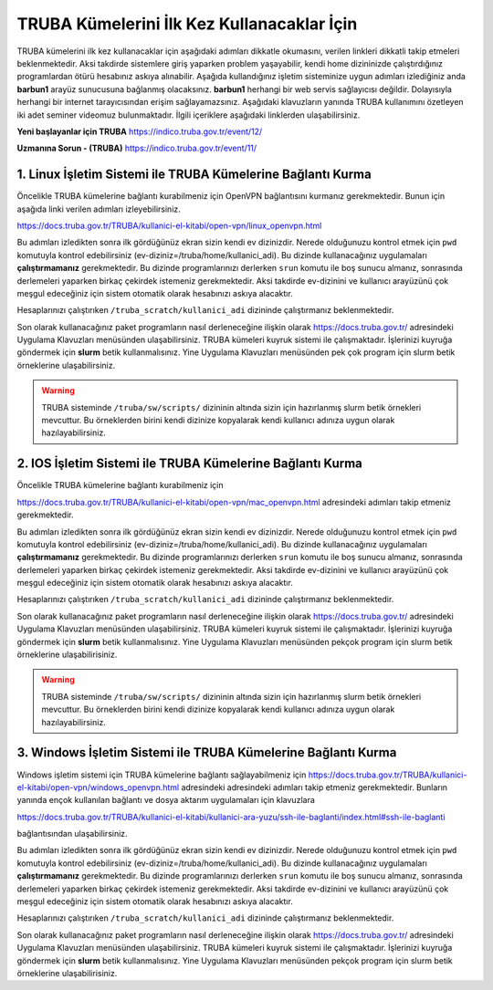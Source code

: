 =================================================
TRUBA Kümelerini İlk Kez Kullanacaklar İçin
=================================================

TRUBA kümelerini ilk kez kullanacaklar için aşağıdaki adımları dikkatle okumasını, verilen linkleri dikkatli takip etmeleri beklenmektedir. Aksi takdirde sistemlere giriş yaparken problem yaşayabilir, kendi home dizininizde çalıştırdığınız programlardan ötürü hesabınız askıya alınabilir. Aşağıda kullandığınız işletim sisteminize uygun adımları izlediğiniz anda **barbun1** arayüz sunucusuna bağlanmış olacaksınız. **barbun1** herhangi bir web servis sağlayıcısı değildir. Dolayısıyla herhangi bir internet tarayıcısından erişim sağlayamazsınız. Aşağıdaki klavuzların yanında TRUBA kullanımını özetleyen iki adet seminer videomuz bulunmaktadır. İlgili içeriklere aşağıdaki linklerden ulaşabilirsiniz.

**Yeni başlayanlar için TRUBA**
https://indico.truba.gov.tr/event/12/

**Uzmanına Sorun - (TRUBA)**
https://indico.truba.gov.tr/event/11/

------------------------------------------------------------------
**1.** Linux İşletim Sistemi ile TRUBA Kümelerine Bağlantı Kurma   
------------------------------------------------------------------

Öncelikle TRUBA kümelerine bağlantı kurabilmeniz için OpenVPN bağlantısını kurmanız gerekmektedir. Bunun için aşağıda linki verilen adımları izleyebilirsiniz. 

https://docs.truba.gov.tr/TRUBA/kullanici-el-kitabi/open-vpn/linux_openvpn.html

Bu adımları izledikten sonra ilk gördüğünüz ekran sizin kendi ev dizinizdir. Nerede olduğunuzu kontrol etmek için ``pwd`` komutuyla kontrol edebilirsiniz (ev-diziniz=/truba/home/kullanici_adi).
Bu dizinde kullanacağınız uygulamaları **çalıştırmamanız** gerekmektedir. Bu dizinde programlarınızı derlerken ``srun`` komutu ile boş sunucu almanız, sonrasında derlemeleri yaparken 
birkaç çekirdek istemeniz gerekmektedir. Aksi takdirde ev-dizinini ve kullanıcı arayüzünü çok meşgul edeceğiniz için sistem otomatik olarak hesabınızı askıya alacaktır.

Hesaplarınızı çalıştırıken  ``/truba_scratch/kullanici_adi`` dizininde çalıştırmanız beklenmektedir. 

Son olarak kullanacağınız paket programların nasıl derleneceğine ilişkin olarak  https://docs.truba.gov.tr/ adresindeki Uygulama Klavuzları menüsünden ulaşabilirsiniz. TRUBA kümeleri
kuyruk sistemi ile çalışmaktadır. İşlerinizi kuyruğa göndermek için **slurm** betik kullanmalısınız. Yine Uygulama Klavuzları menüsünden pek çok program için slurm betik örneklerine ulaşabilirsiniz. 


.. warning:: 

  TRUBA sisteminde ``/truba/sw/scripts/`` dizininin altında sizin için hazırlanmış slurm betik örnekleri mevcuttur. Bu örneklerden birini kendi dizinize kopyalarak kendi kullanıcı adınıza uygun olarak hazılayabilirsiniz. 

-------------------------------------------------------------------
**2.** IOS İşletim Sistemi ile TRUBA Kümelerine Bağlantı Kurma   
-------------------------------------------------------------------

Öncelikle TRUBA kümelerine bağlantı kurabilmeniz için 

https://docs.truba.gov.tr/TRUBA/kullanici-el-kitabi/open-vpn/mac_openvpn.html adresindeki adımları takip etmeniz gerekmektedir. 

Bu adımları izledikten sonra ilk gördüğünüz ekran sizin kendi ev dizinizdir. Nerede olduğunuzu kontrol etmek için ``pwd`` komutuyla kontrol edebilirsiniz (ev-diziniz=/truba/home/kullanici_adi).
Bu dizinde kullanacağınız uygulamaları **çalıştırmamanız** gerekmektedir. Bu dizinde programlarınızı derlerken ``srun`` komutu ile boş sunucu almanız, sonrasında derlemeleri yaparken 
birkaç çekirdek istemeniz gerekmektedir. Aksi takdirde ev-dizinini ve kullanıcı arayüzünü çok meşgul edeceğiniz için sistem otomatik olarak hesabınızı askıya alacaktır.

Hesaplarınızı çalıştırıken  ``/truba_scratch/kullanici_adi`` dizininde çalıştırmanız beklenmektedir. 

Son olarak kullanacağınız paket programların nasıl derleneceğine ilişkin olarak  https://docs.truba.gov.tr/ adresindeki Uygulama Klavuzları menüsünden ulaşabilirsiniz. TRUBA kümeleri
kuyruk sistemi ile çalışmaktadır. İşlerinizi kuyruğa göndermek için **slurm** betik kullanmalısınız. Yine Uygulama Klavuzları menüsünden pekçok program için slurm betik örneklerine 
ulaşabilirisiniz. 


.. warning::  
  
  TRUBA sisteminde ``/truba/sw/scripts/`` dizininin altında sizin için hazırlanmış slurm betik örnekleri mevcuttur. Bu örneklerden birini kendi dizinize kopyalarak kendi kullanıcı adınıza uygun olarak hazılayabilirsiniz. 

-------------------------------------------------------------------
**3.** Windows İşletim Sistemi ile TRUBA Kümelerine Bağlantı Kurma   
-------------------------------------------------------------------

Windows işletim sistemi için TRUBA kümelerine bağlantı sağlayabilmeniz için  https://docs.truba.gov.tr/TRUBA/kullanici-el-kitabi/open-vpn/windows_openvpn.html adresindeki adresindeki adımları takip etmeniz 
gerekmektedir. Bunların yanında ençok kullanılan bağlantı ve dosya aktarım uygulamaları için klavuzlara 

https://docs.truba.gov.tr/TRUBA/kullanici-el-kitabi/kullanici-ara-yuzu/ssh-ile-baglanti/index.html#ssh-ile-baglanti

bağlantısından ulaşabilirsiniz. 

Bu adımları izledikten sonra ilk gördüğünüz ekran sizin kendi ev dizinizdir. Nerede olduğunuzu kontrol etmek için ``pwd`` komutuyla kontrol edebilirsiniz (ev-diziniz=/truba/home/kullanici_adi).
Bu dizinde kullanacağınız uygulamaları **çalıştırmamanız** gerekmektedir. Bu dizinde programlarınızı derlerken ``srun`` komutu ile boş sunucu almanız, sonrasında derlemeleri yaparken 
birkaç çekirdek istemeniz gerekmektedir. Aksi takdirde ev-dizinini ve kullanıcı arayüzünü çok meşgul edeceğiniz için sistem otomatik olarak hesabınızı askıya alacaktır.

Hesaplarınızı çalıştırıken  ``/truba_scratch/kullanici_adi`` dizininde çalıştırmanız beklenmektedir. 

Son olarak kullanacağınız paket programların nasıl derleneceğine ilişkin olarak  https://docs.truba.gov.tr/ adresindeki Uygulama Klavuzları menüsünden ulaşabilirsiniz. TRUBA kümeleri
kuyruk sistemi ile çalışmaktadır. İşlerinizi kuyruğa göndermek için **slurm** betik kullanmalısınız. Yine Uygulama Klavuzları menüsünden pekçok program için slurm betik örneklerine ulaşabilirisiniz. 



